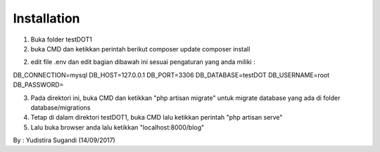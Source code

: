 
************
Installation
************
1. Buka folder testDOT1
2. buka CMD dan ketikkan perintah berikut
   composer update
   composer install
2. edit file .env dan edit bagian dibawah ini sesuai pengaturan yang anda miliki :

DB_CONNECTION=mysql
DB_HOST=127.0.0.1
DB_PORT=3306
DB_DATABASE=testDOT
DB_USERNAME=root
DB_PASSWORD=

3. Pada direktori ini, buka CMD dan ketikkan "php artisan migrate" untuk migrate database yang ada di folder database/migrations
4. Tetap di dalam direktori testDOT1, buka CMD lalu ketikkan perintah "php artisan serve" 
5. Lalu buka browser anda lalu ketikkan "localhost:8000/blog"

By : Yudistira Sugandi (14/09/2017)

